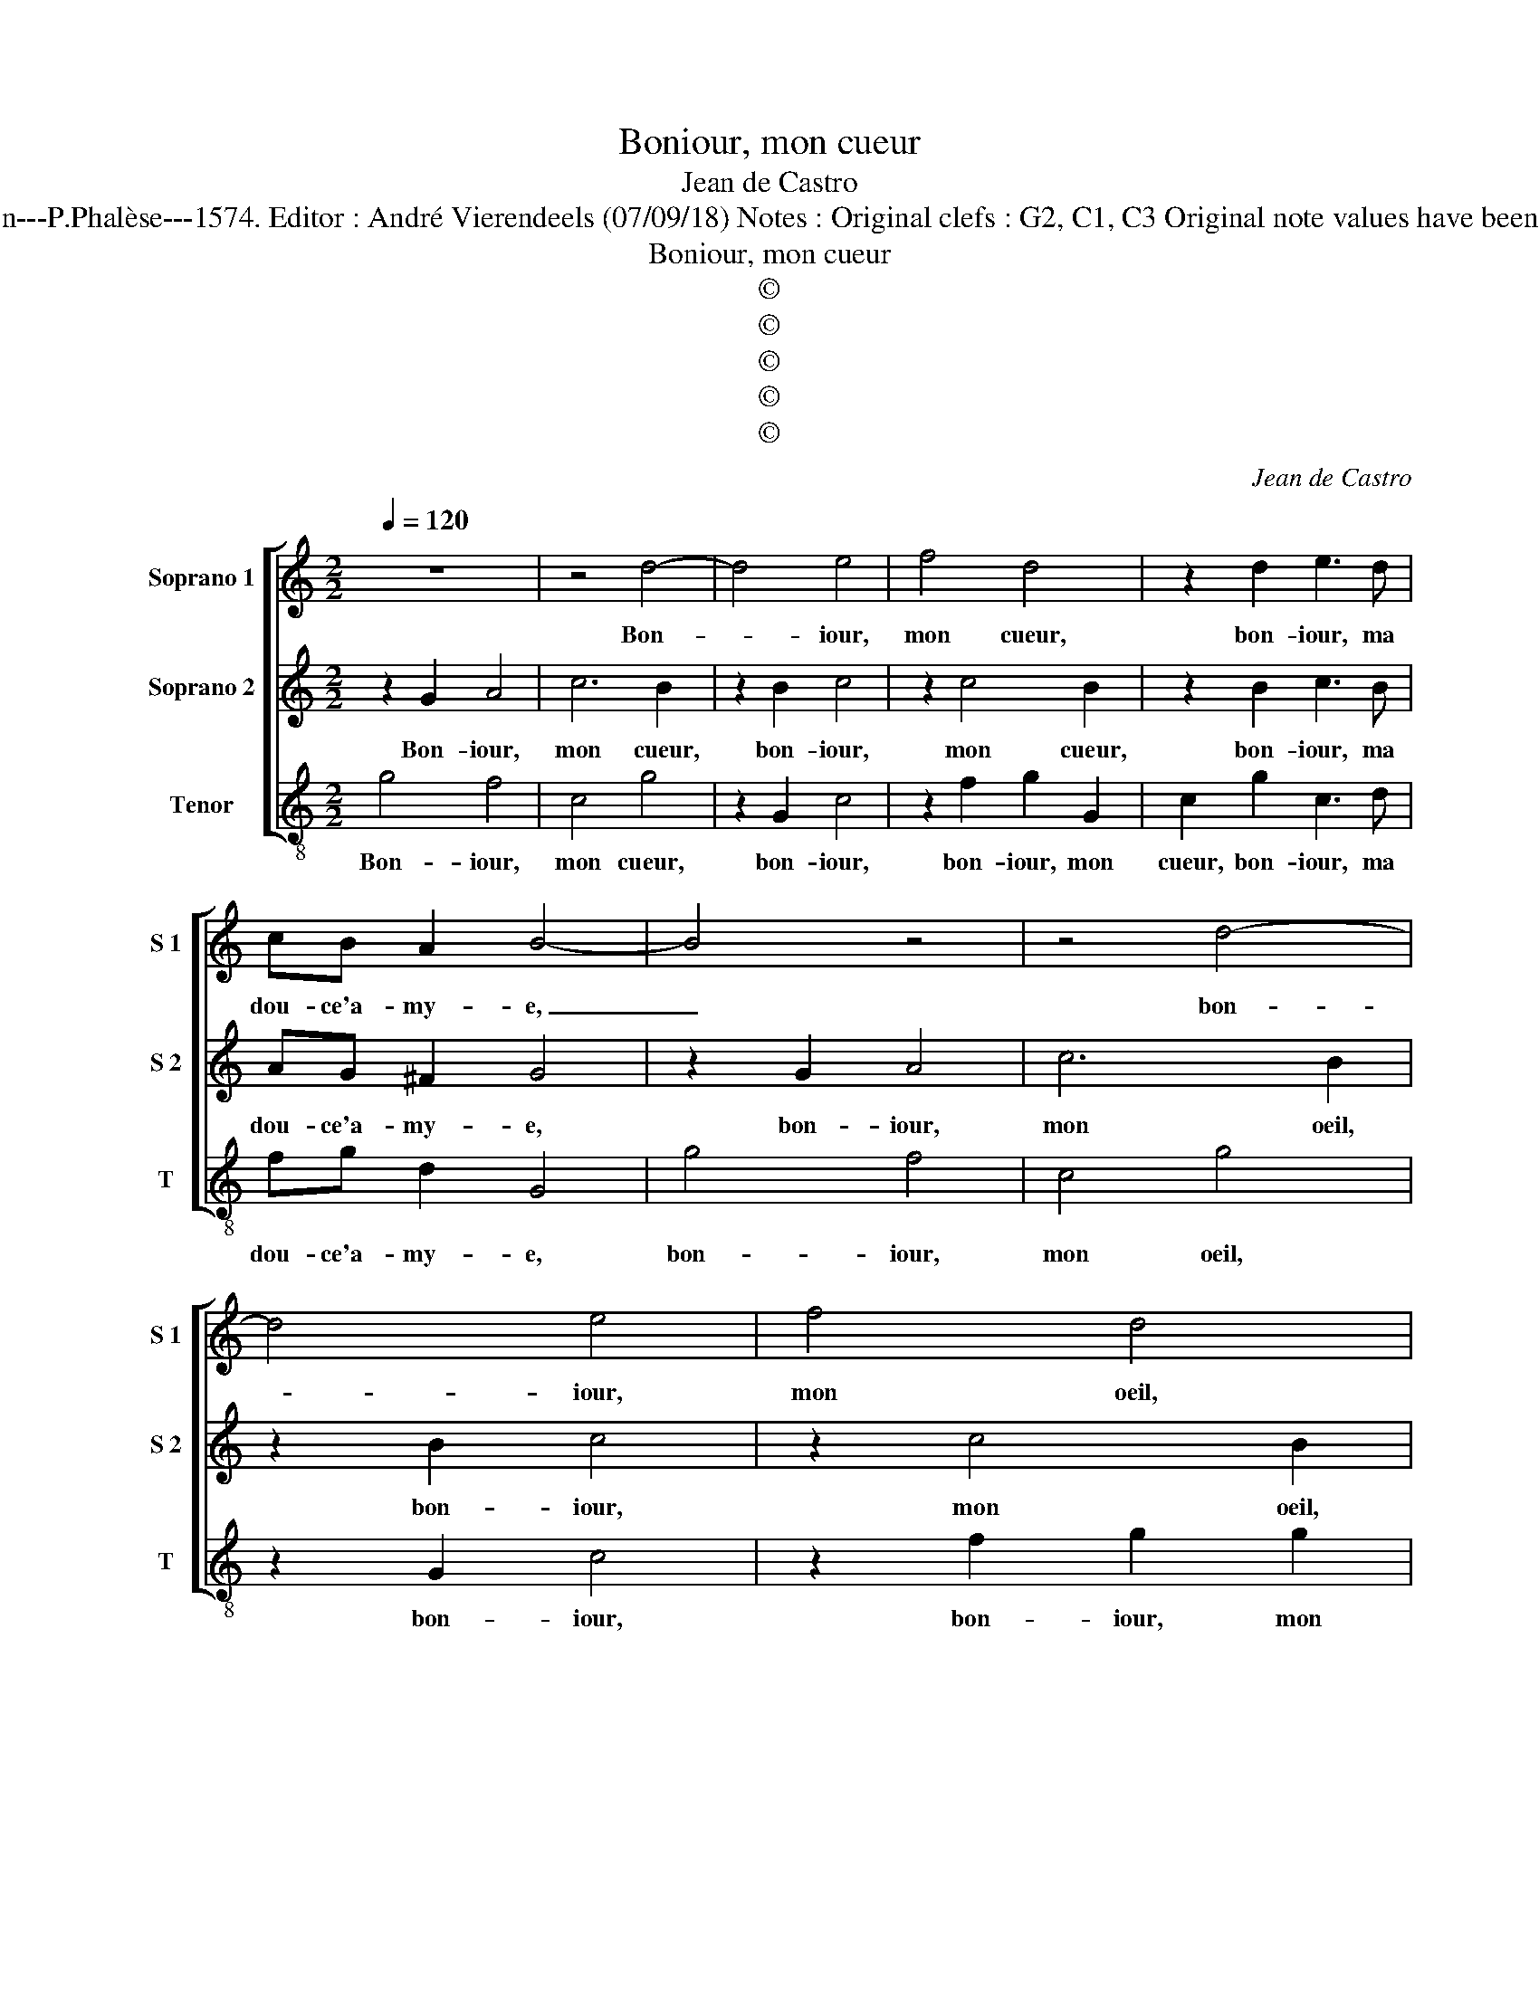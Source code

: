 X:1
T:Boniour, mon cueur
T:Jean de Castro
T:Source : La fleur des chansons à 3---Louvain---P.Phalèse---1574. Editor : André Vierendeels (07/09/18) Notes : Original clefs : G2, C1, C3 Original note values have been halved Editorial accidentals above the staff  
T:Boniour, mon cueur
T:©
T:©
T:©
T:©
T:©
C:Jean de Castro
Z:©
%%score [ 1 2 3 ]
L:1/8
Q:1/4=120
M:2/2
K:C
V:1 treble nm="Soprano 1" snm="S 1"
V:2 treble nm="Soprano 2" snm="S 2"
V:3 treble-8 nm="Tenor" snm="T"
V:1
 z8 | z4 d4- | d4 e4 | f4 d4 | z2 d2 e3 d | cB A2 B4- | B4 z4 | z4 d4- | d4 e4 | f4 d4 | %10
w: |Bon-|* iour,|mon cueur,|bon- iour, ma|dou- ce'a- my- e,|_|bon-|* iour,|mon oeil,|
 z2 d2 e3 d | cB A2 G2 gg | eedc d2 e2 | z2 ff eec>c | d2 e2 z ccB | c2 Gg gf e2 | d4 z ccB | %17
w: bon- iour, ma|dou- ce vi- e, hé, bon-|iour, ma tou- te bel- le,|hé, bon- iour, ma tou- te|bel- le, ma mi- gnar-|di- se, ma mi- gnar- di-|se, ma mi- gnar-|
 c2 G2 z eed | e2 d2 z2 g2- | g2 g2 f3 e | d2 c2 c2 B2 | c2 z g f2 e2 | d2 z c B2 A2 | %23
w: di- se, ma mi- gnar-|di- se, bon-|* iour, mes de-|li- ces, mon a-|mour, mon doux prin-|temps, mon doux prin-|
"^b" G2 B2 c2 B2 | A2 G3 F/E/ F2 | G2 z B c4- | c2 e2 d2 z e | edfe d2 ce | f3 f d4 | z2 e2 c3 c | %30
w: temps, ma dou- ce|fleur nou- * * vel-|le, mon doux|_ plai- sir, ma|dou- ce co- lom- bel- le, mon|pas- se- reau,|ma gen- te|
 de f2 e2 g2- | g2 e2 z2 c2- | c2 B2 z2 A2 | B2 c4 B2 | A4 G2 g2- | g2 e2 z2 c2- | c2 B2 z2 A2 | %37
w: tour te- rel- le, bon-|* iour, bon-|* iour, ma|dou- ce re-|bel- le, bon-|* iour, bon-|* iour, ma|
 B2 c4 B2 | A4 B4- | B8 |] %40
w: dou- ce re-|bel- le|_|
V:2
 z2 G2 A4 | c6 B2 | z2 B2 c4 | z2 c4 B2 | z2 B2 c3 B | AG ^F2 G4 | z2 G2 A4 | c6 B2 | z2 B2 c4 | %9
w: Bon- iour,|mon cueur,|bon- iour,|mon cueur,|bon- iour, ma|dou- ce'a- my- e,|bon- iour,|mon oeil,|bon- iour,|
 z2 c4 B2 | z2 B2 c3 B | AG ^F2 G2 B>d | ccBA B2 GG | A c2 B cGGG | G2 GC EE D2 | Cccc A2 Gc- | %16
w: mon oeil,|bon- iour, ma|dou- ce vi- e, hé, bon-|iour, ma tou- te bel- le, ma|tou- te bel- le, ma tou- te|bel- le, ma tou- te bel-|le, ma mi- gnar- di- se, ma|
 c B2 A G2 AD | EEED z ccB | AG z B BA B2 | c2 GG A3 c | B2 c2 d2 d2 | e4 z2 c2 | B2 A2 G2 z ^F | %23
w: _ mi- gnar- di- se, ma|mi- gnar- di- se, ma mi- gnar-|di- se, ma mi- gnar- di-|se, bon- iour, mes de-|li- ces, mon a-|mour, mon|doux prin- temps, ma|
"^-natural" G6 F2 | E2 D2 C4 | D2 z G A4- | A2 c2 B2 z c | cB z A2 G A2 | A4 z2 B2 | c3 c AAAA | %30
w: dou- ce|fleur nou- vel-|le, mon doux|_ plai- sir, ma|dou- ce co- lom- bel-|le, mon|pas- se- reau, ma gen- te|
 Bc F2 G4 | c6 G2 | z2 G2 ^F2 F2- | F2 G2 AA G2- | GF/E/ ^F2 G4 | c6 G2 | z2 G2 ^F2 F2- | %37
w: tour- te- rel- le,|bon- iour,|bon iour, ma|_ dou- ce re- bel-|* * * * le,|bon- iour,|bon- iour, ma|
 F2 G2 AA G2- | GF/E/ ^F2 G4- | G8 |] %40
w: _ dou- ce re- bel-|* * * * le.|_|
V:3
 g4 f4 | c4 g4 | z2 G2 c4 | z2 f2 g2 G2 | c2 g2 c3 d | fg d2 G4 | g4 f4 | c4 g4 | z2 G2 c4 | %9
w: Bon- iour,|mon cueur,|bon- iour,|bon- iour, mon|cueur, bon- iour, ma|dou- ce'a- my- e,|bon- iour,|mon oeil,|bon- iour,|
 z2 f2 g2 g2 | c2 G2 c3 d | fg d2 G4 | z4 ggee | dc d2 c4 | z2 c2 cc G2 | c4 z4 | z ggf e2 d2 | %17
w: bon- iour, mon|oeil, bon- iour, ma|dou- ce vi- e,|hé, bon- iour, ma|tou- te bel- le,|ma tou- te bel-|le,|ma mi- gnar- di- se,|
 z ccB c2 g2 | z2 g2 g^f g2 | c2 cc f3 c | g2 e2 f2 g2 |"^#" c4 z4 | z4 z2 d2 | e6 d2 | c2 B2 A4 | %25
w: ma mi- gnar- di- se,|ma mi- gnar- di-|se, bon- iour, mes de-|li- ces, mon a-|mour,|ma|dou- ce|fleur nou- vel-|
 G2 g2 f4- | f2 c2 g2 z c | cGdA _B2 A2 | z2 f2 g3 g | c2 c2 e3 a | gc d2 c4 | z4 c4 | G4 d4- | %33
w: le, mon doux|_ plai- sir, ma|dou- ce co- lom- bel- le,|mon pas- se-|reau, ma gen- te|tour- te- rel- le,|bon-|iour, ma|
 d2 e2 f2 g2 | d4 G4 | z4 c4 | G4 d4- | d2 e2 f2 g2 | d4 G4- | G8 |] %40
w: _ dou- ce re-|bel- le,|bon-|iour, ma|_ dou- ce re-|bel- le.|_|

